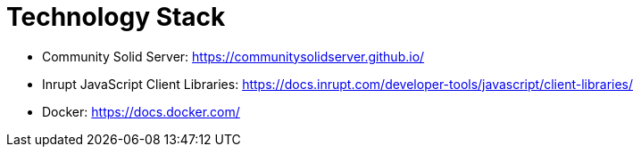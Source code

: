 = Technology Stack

- Community Solid Server: https://communitysolidserver.github.io/
- Inrupt JavaScript Client Libraries: https://docs.inrupt.com/developer-tools/javascript/client-libraries/
- Docker: https://docs.docker.com/